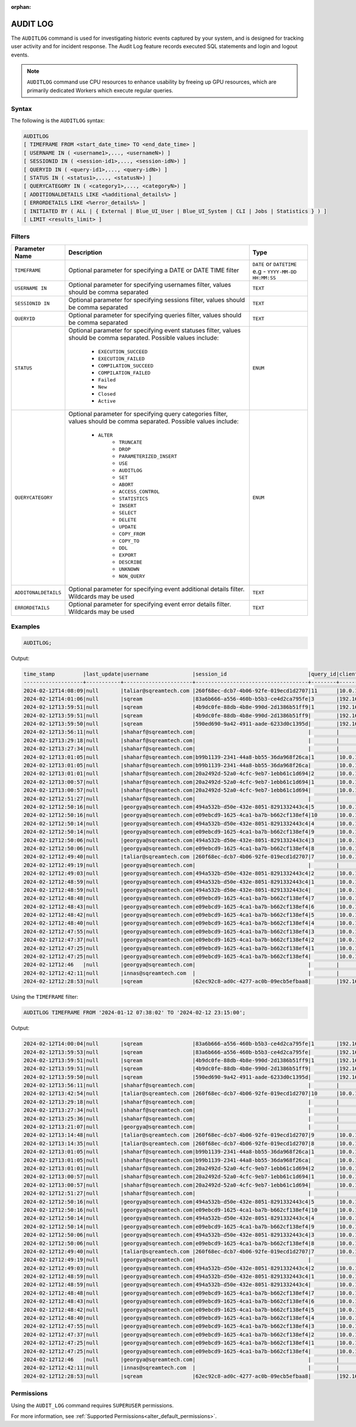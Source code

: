 :orphan:

.. _audit_log:

*****************
AUDIT LOG
*****************

The ``AUDITLOG`` command is used for investigating historic events captured by your system, and is designed for tracking user activity and for incident response. The Audit Log feature records executed SQL statements and login and logout events.

.. note:: ``AUDITLOG`` command use CPU resources to enhance usability by freeing up GPU resources, which are primarily dedicated Workers which execute regular queries.

Syntax
======

The following is the ``AUDITLOG`` syntax:

.. code-block:: postgres

   AUDITLOG
   [ TIMEFRAME FROM <start_date_time> TO <end_date_time> ]
   [ USERNAME IN ( <username1>,..., <usernameN>) ] 
   [ SESSIONID IN ( <session-id1>,..., <session-idN>) ] 
   [ QUERYID IN ( <query-id1>,..., <query-idN>) ]
   [ STATUS IN ( <status1>,..., <statusN>) ]
   [ QUERYCATEGORY IN ( <category1>,..., <categoryN>) ]
   [ ADDITIONALDETAILS LIKE <%additional_details%> ]
   [ ERRORDETAILS LIKE <%error_details%> ]
   [ INITIATED BY ( ALL | { External | Blue_UI_User | Blue_UI_System | CLI | Jobs | Statistics } ) ]
   [ LIMIT <results_limit> ]

Filters
=======

.. list-table:: 
   :widths: auto
   :header-rows: 1
   
   * - Parameter Name
     - Description
     - Type
   * - ``TIMEFRAME``
     - Optional parameter for specifying a DATE or DATE TIME filter   
     - ``DATE`` or ``DATETIME`` e.g - ``YYYY-MM-DD HH:MM:SS``
   * - ``USERNAME IN``
     - Optional parameter for specifying usernames filter, values should be comma separated
     - ``TEXT``
   * - ``SESSIONID IN``
     - Optional parameter for specifying sessions filter, values should be comma separated 
     - ``TEXT``
   * - ``QUERYID``
     - Optional parameter for specifying queries filter, values should be comma separated
     - ``TEXT``
   * - ``STATUS``
     - Optional parameter for specifying event statuses filter, values should be comma separated.
       Possible values include: 
        * ``EXECUTION_SUCCEED``
        * ``EXECUTION_FAILED``
        * ``COMPILATION_SUCCEED``
        * ``COMPILATION_FAILED``
        * ``Failed``
        * ``New``
        * ``Closed``
        * ``Active``
     - ``ENUM``
   * - ``QUERYCATEGORY``
     - Optional parameter for specifying query categories filter, values should be comma separated.
       Possible values include:
	    * ``ALTER``
		* ``TRUNCATE``
		* ``DROP``
		* ``PARAMETERIZED_INSERT``
		* ``USE``
		* ``AUDITLOG``
		* ``SET``
		* ``ABORT``
		* ``ACCESS_CONTROL``
		* ``STATISTICS``
		* ``INSERT``
		* ``SELECT``
		* ``DELETE``
		* ``UPDATE``
		* ``COPY_FROM``
		* ``COPY_TO``
		* ``DDL``
		* ``EXPORT``
		* ``DESCRIBE``
		* ``UNKNOWN``
		* ``NON_QUERY``
     - ``ENUM``
   * - ``ADDITONALDETAILS``
     - Optional parameter for specifying event additional details filter. Wildcards may be used
     - ``TEXT``
   * - ``ERRORDETAILS``
     - Optional parameter for specifying event error details filter. Wildcards may be used
     - ``TEXT``
  

Examples
========

.. code-block:: postgres

   AUDITLOG;
	  
Output:

.. code-block:: none

	time_stamp         |last_update|username              |session_id                          |query_id|client_ip_address|client_version     |status            |category      |additional_details                                                                                                                                                                                                                                             |error_details                                                                                                                                                                                                                                                  |tenant_id|initiated_by
	-------------------+-----------+----------------------+------------------------------------+--------+-----------------+-------------------+------------------+--------------+---------------------------------------------------------------------------------------------------------------------------------------------------------------------------------------------------------------------------------------------------------------+---------------------------------------------------------------------------------------------------------------------------------------------------------------------------------------------------------------------------------------------------------------+---------+------------+                                                                                 
	2024-02-12T14:08:09|null       |taliar@sqreamtech.com |260f68ec-dcb7-4b06-92fe-019ecd1d2707|11      |10.0.1.132       |SQream Node.js     |COMPLETE          |AUDITLOG      |AUDITLOG TIMEFRAME FROM '2023-09-12 07:38:02' TO '2023-09-12 23:15:00'                                                                                                                                                                                         |                                                                                                                                                                                                                                                               |tenant   |BLUE_UI_USER|
	2024-02-12T14:01:06|null       |sqream                |83a6b666-a556-460b-b5b3-ce4d2ca795fe|3       |192.168.0.156    |SQream JDBC v0.1.66|COMPLETE          |AUDITLOG      |AUDITLOG                                                                                                                                                                                                                                                       |                                                                                                                                                                                                                                                               |tenant   |EXTERNAL    |
	2024-02-12T13:59:51|null       |sqream                |4b9dc0fe-88db-4b8e-990d-2d1386b51ff9|1       |192.168.0.156    |SQream JDBC v0.1.66|COMPLETE          |DESCRIBE      |describe databases;                                                                                                                                                                                                                                            |                                                                                                                                                                                                                                                               |tenant   |EXTERNAL    |
	2024-02-12T13:59:51|null       |sqream                |4b9dc0fe-88db-4b8e-990d-2d1386b51ff9|        |192.168.0.156    |SQream JDBC v0.1.66|Active            |SESSION       |                                                                                                                                                                                                                                                               |                                                                                                                                                                                                                                                               |tenant   |EXTERNAL    |
	2024-02-12T13:59:50|null       |sqream                |590ed690-9a42-4911-aade-6233d0c1395d|        |192.168.0.156    |SQream JDBC v0.1.66|Active            |SESSION       |                                                                                                                                                                                                                                                               |                                                                                                                                                                                                                                                               |tenant   |EXTERNAL    |
	2024-02-12T13:56:11|null       |shaharf@sqreamtech.com|                                    |        |                 |API                |GET               |DASHBOARD     |Change Date:2024-02-05-->2024-02-12                                                                                                                                                                                                                            |                                                                                                                                                                                                                                                               |         |BLUE_UI_USER|
	2024-02-12T13:29:18|null       |shaharf@sqreamtech.com|                                    |        |                 |API                |GET               |DASHBOARD     |Change Date:2024-02-05-->2024-02-12                                                                                                                                                                                                                            |                                                                                                                                                                                                                                                               |         |BLUE_UI_USER|
	2024-02-12T13:27:34|null       |shaharf@sqreamtech.com|                                    |        |                 |API                |GET               |DASHBOARD     |Change Date:2024-02-05-->2024-02-12                                                                                                                                                                                                                            |                                                                                                                                                                                                                                                               |         |BLUE_UI_USER|
	2024-02-12T13:01:05|null       |shaharf@sqreamtech.com|b99b1139-2341-44a8-bb55-36da968f26ca|1       |10.0.1.132       |SQream Node.js     |COMPLETE          |SELECT        |SELECT * from "public"."customer"¶LIMIT 10000                                                                                                                                                                                                                  |                                                                                                                                                                                                                                                               |tenant   |BLUE_UI_USER|
	2024-02-12T13:01:05|null       |shaharf@sqreamtech.com|b99b1139-2341-44a8-bb55-36da968f26ca|        |10.0.1.132       |SQream Node.js     |Active            |SESSION       |                                                                                                                                                                                                                                                               |                                                                                                                                                                                                                                                               |tenant   |BLUE_UI_USER|
	2024-02-12T13:01:01|null       |shaharf@sqreamtech.com|20a2492d-52a0-4cfc-9eb7-1ebb61c1d694|2       |10.0.1.132       |SQream Node.js     |EXECUTION_SUCCEED |USE           |USE POOL SQream                                                                                                                                                                                                                                                |                                                                                                                                                                                                                                                               |tenant   |BLUE_UI_USER|
	2024-02-12T13:00:57|null       |shaharf@sqreamtech.com|20a2492d-52a0-4cfc-9eb7-1ebb61c1d694|1       |10.0.1.132       |SQream Node.js     |COMPILATION_FAILED|SELECT        |SELECT c_customer_sk, c_customer_id, c_current_cdemo_sk, c_current_hdemo_sk, c_current_addr_sk, c_first_shipto_date_sk, c_first_sales_date_sk, c_salutation, c_first_name, c_last_name, c_preferred_cust_flag, c_birth_day, c_birth_month, c_birth_year, c_birt|Error in compilation process: : Wrapped SqlParseException¶Cause: com.sqream.compiler.parser.impl.ParseException: Encountered "bool" at line 1, column 316.¶Was expecting one of:¶    "ARRAY" ...¶    "CASE" ...¶    "CAST" ...¶    "CLASSIFIER" ...¶    "CONVER|tenant   |BLUE_UI_USER|
	2024-02-12T13:00:57|null       |shaharf@sqreamtech.com|20a2492d-52a0-4cfc-9eb7-1ebb61c1d694|        |10.0.1.132       |SQream Node.js     |Active            |SESSION       |                                                                                                                                                                                                                                                               |                                                                                                                                                                                                                                                               |tenant   |BLUE_UI_USER|
	2024-02-12T12:51:27|null       |shaharf@sqreamtech.com|                                    |        |                 |API                |GET               |DASHBOARD     |Change Date:2024-02-05-->2024-02-12                                                                                                                                                                                                                            |                                                                                                                                                                                                                                                               |         |BLUE_UI_USER|
	2024-02-12T12:50:16|null       |georgya@sqreamtech.com|494a532b-d50e-432e-8051-8291332443c4|5       |10.0.1.132       |SQream Node.js     |EXECUTION_SUCCEED |USE           |USE POOL SQream                                                                                                                                                                                                                                                |                                                                                                                                                                                                                                                               |tenant   |BLUE_UI_USER|
	2024-02-12T12:50:16|null       |georgya@sqreamtech.com|e09ebcd9-1625-4ca1-ba7b-b662cf138ef4|10      |10.0.1.132       |SQream Node.js     |EXECUTION_SUCCEED |USE           |USE POOL SQream                                                                                                                                                                                                                                                |                                                                                                                                                                                                                                                               |tenant   |BLUE_UI_USER|
	2024-02-12T12:50:14|null       |georgya@sqreamtech.com|494a532b-d50e-432e-8051-8291332443c4|4       |10.0.1.132       |SQream Node.js     |EXECUTION_SUCCEED |USE           |USE POOL SQream                                                                                                                                                                                                                                                |                                                                                                                                                                                                                                                               |tenant   |BLUE_UI_USER|
	2024-02-12T12:50:14|null       |georgya@sqreamtech.com|e09ebcd9-1625-4ca1-ba7b-b662cf138ef4|9       |10.0.1.132       |SQream Node.js     |EXECUTION_SUCCEED |USE           |USE POOL SQream                                                                                                                                                                                                                                                |                                                                                                                                                                                                                                                               |tenant   |BLUE_UI_USER|
	2024-02-12T12:50:06|null       |georgya@sqreamtech.com|494a532b-d50e-432e-8051-8291332443c4|3       |10.0.1.132       |SQream Node.js     |EXECUTION_SUCCEED |USE           |USE POOL SQream                                                                                                                                                                                                                                                |                                                                                                                                                                                                                                                               |tenant   |BLUE_UI_USER|
	2024-02-12T12:50:06|null       |georgya@sqreamtech.com|e09ebcd9-1625-4ca1-ba7b-b662cf138ef4|8       |10.0.1.132       |SQream Node.js     |EXECUTION_SUCCEED |USE           |USE POOL SQream                                                                                                                                                                                                                                                |                                                                                                                                                                                                                                                               |tenant   |BLUE_UI_USER|
	2024-02-12T12:49:40|null       |taliar@sqreamtech.com |260f68ec-dcb7-4b06-92fe-019ecd1d2707|7       |10.0.1.132       |SQream Node.js     |COMPLETE          |DESCRIBE      |DESCRIBE SESSIONS                                                                                                                                                                                                                                              |                                                                                                                                                                                                                                                               |tenant   |BLUE_UI_USER|
	2024-02-12T12:49:19|null       |georgya@sqreamtech.com|                                    |        |                 |API                |GET               |DASHBOARD     |Change Date:2024-02-05-->2024-02-12                                                                                                                                                                                                                            |                                                                                                                                                                                                                                                               |         |BLUE_UI_USER|
	2024-02-12T12:49:03|null       |georgya@sqreamtech.com|494a532b-d50e-432e-8051-8291332443c4|2       |10.0.1.132       |SQream Node.js     |COMPLETE          |SELECT        |SELECT¶  l_returnflag,¶  l_linestatus,¶  Sum(Cast(l_quantity AS BIGINT)) AS sum_qty,¶  Sum(l_extendedprice / 100.0) AS sum_base_price,¶  Sum(l_extendedprice / 100.0 * (1 - l_discount / 100.0)) AS sum_disc_price,¶  Sum(¶    l_extendedprice / 100.0 * (1 - l|                                                                                                                                                                                                                                                               |tenant   |BLUE_UI_USER|
	2024-02-12T12:48:59|null       |georgya@sqreamtech.com|494a532b-d50e-432e-8051-8291332443c4|1       |10.0.1.132       |SQream Node.js     |EXECUTION_SUCCEED |USE           |USE POOL SQream                                                                                                                                                                                                                                                |                                                                                                                                                                                                                                                               |tenant   |BLUE_UI_USER|
	2024-02-12T12:48:59|null       |georgya@sqreamtech.com|494a532b-d50e-432e-8051-8291332443c4|        |10.0.1.132       |SQream Node.js     |Active            |SESSION       |                                                                                                                                                                                                                                                               |                                                                                                                                                                                                                                                               |tenant   |BLUE_UI_USER|
	2024-02-12T12:48:48|null       |georgya@sqreamtech.com|e09ebcd9-1625-4ca1-ba7b-b662cf138ef4|7       |10.0.1.132       |SQream Node.js     |EXECUTION_SUCCEED |USE           |USE POOL SQream                                                                                                                                                                                                                                                |                                                                                                                                                                                                                                                               |tenant   |BLUE_UI_USER|
	2024-02-12T12:48:43|null       |georgya@sqreamtech.com|e09ebcd9-1625-4ca1-ba7b-b662cf138ef4|6       |10.0.1.132       |SQream Node.js     |EXECUTION_SUCCEED |USE           |USE POOL SQream                                                                                                                                                                                                                                                |                                                                                                                                                                                                                                                               |tenant   |BLUE_UI_USER|
	2024-02-12T12:48:42|null       |georgya@sqreamtech.com|e09ebcd9-1625-4ca1-ba7b-b662cf138ef4|5       |10.0.1.132       |SQream Node.js     |EXECUTION_SUCCEED |USE           |USE POOL SQream                                                                                                                                                                                                                                                |                                                                                                                                                                                                                                                               |tenant   |BLUE_UI_USER|
	2024-02-12T12:48:40|null       |georgya@sqreamtech.com|e09ebcd9-1625-4ca1-ba7b-b662cf138ef4|4       |10.0.1.132       |SQream Node.js     |EXECUTION_SUCCEED |USE           |USE POOL SQream                                                                                                                                                                                                                                                |                                                                                                                                                                                                                                                               |tenant   |BLUE_UI_USER|
	2024-02-12T12:47:55|null       |georgya@sqreamtech.com|e09ebcd9-1625-4ca1-ba7b-b662cf138ef4|3       |10.0.1.132       |SQream Node.js     |COMPLETE          |SELECT        |SELECT¶  l_returnflag,¶  l_linestatus,¶  Sum(Cast(l_quantity AS BIGINT)) AS sum_qty,¶  Sum(l_extendedprice / 100.0) AS sum_base_price,¶  Sum(l_extendedprice / 100.0 * (1 - l_discount / 100.0)) AS sum_disc_price,¶  Sum(¶    l_extendedprice / 100.0 * (1 - l|                                                                                                                                                                                                                                                               |tenant   |BLUE_UI_USER|
	2024-02-12T12:47:37|null       |georgya@sqreamtech.com|e09ebcd9-1625-4ca1-ba7b-b662cf138ef4|2       |10.0.1.132       |SQream Node.js     |EXECUTION_SUCCEED |USE           |USE POOL bi                                                                                                                                                                                                                                                    |                                                                                                                                                                                                                                                               |tenant   |BLUE_UI_USER|
	2024-02-12T12:47:25|null       |georgya@sqreamtech.com|e09ebcd9-1625-4ca1-ba7b-b662cf138ef4|1       |10.0.1.132       |SQream Node.js     |COMPILATION_FAILED|USE           |USE POOL bi_pool                                                                                                                                                                                                                                               |Pool does not exist                                                                                                                                                                                                                                            |tenant   |BLUE_UI_USER|
	2024-02-12T12:47:25|null       |georgya@sqreamtech.com|e09ebcd9-1625-4ca1-ba7b-b662cf138ef4|        |10.0.1.132       |SQream Node.js     |Active            |SESSION       |                                                                                                                                                                                                                                                               |                                                                                                                                                                                                                                                               |tenant   |BLUE_UI_USER|
	2024-02-12T12:46   |null       |georgya@sqreamtech.com|                                    |        |                 |API                |GET               |DASHBOARD     |Change Date:2024-02-05-->2024-02-12                                                                                                                                                                                                                            |                                                                                                                                                                                                                                                               |         |BLUE_UI_USER|
	2024-02-12T12:42:11|null       |innas@sqreamtech.com  |                                    |        |                 |API                |GET               |DASHBOARD     |Change Date:2024-02-05-->2024-02-12                                                                                                                                                                                                                            |                                                                                                                                                                                                                                                               |         |BLUE_UI_USER|
	2024-02-12T12:28:53|null       |sqream                |62ec92c8-ad0c-4277-ac0b-09ecb5efbaa8|        |192.168.0.156    |SQream JDBC vnull  |Closed            |SESSION       |                                                                                                                                                                                                                                                               |                                                                                                                                                                                                                                                               |tenant   |CLI         |

Using the ``TIMEFRAME`` filter:

.. code-block:: postgres

  AUDITLOG TIMEFRAME FROM '2024-01-12 07:38:02' TO '2024-02-12 23:15:00';

Output:

.. code-block:: none

	2024-02-12T14:00:04|null       |sqream                |83a6b666-a556-460b-b5b3-ce4d2ca795fe|1       |192.168.0.156    |SQream JDBC v0.1.66|COMPLETE          |DESCRIBE      |DESCRIBE QUERY SESSION ID '437d4321-c4da-4dba-95b5-9a80cd093979' QUERY ID '4'                                                                                                                                                                                  |                                                                                                                                                                                                                                                               |tenant   |EXTERNAL    |
	2024-02-12T13:59:53|null       |sqream                |83a6b666-a556-460b-b5b3-ce4d2ca795fe|        |192.168.0.156    |SQream JDBC v0.1.66|Active            |SESSION       |                                                                                                                                                                                                                                                               |                                                                                                                                                                                                                                                               |tenant   |EXTERNAL    |
	2024-02-12T13:59:51|null       |sqream                |4b9dc0fe-88db-4b8e-990d-2d1386b51ff9|1       |192.168.0.156    |SQream JDBC v0.1.66|COMPLETE          |DESCRIBE      |describe databases;                                                                                                                                                                                                                                            |                                                                                                                                                                                                                                                               |tenant   |EXTERNAL    |
	2024-02-12T13:59:51|null       |sqream                |4b9dc0fe-88db-4b8e-990d-2d1386b51ff9|        |192.168.0.156    |SQream JDBC v0.1.66|Active            |SESSION       |                                                                                                                                                                                                                                                               |                                                                                                                                                                                                                                                               |tenant   |EXTERNAL    |
	2024-02-12T13:59:50|null       |sqream                |590ed690-9a42-4911-aade-6233d0c1395d|        |192.168.0.156    |SQream JDBC v0.1.66|Active            |SESSION       |                                                                                                                                                                                                                                                               |                                                                                                                                                                                                                                                               |tenant   |EXTERNAL    |
	2024-02-12T13:56:11|null       |shaharf@sqreamtech.com|                                    |        |                 |API                |GET               |DASHBOARD     |Change Date:2024-02-05-->2024-02-12                                                                                                                                                                                                                            |                                                                                                                                                                                                                                                               |         |BLUE_UI_USER|
	2024-02-12T13:42:54|null       |taliar@sqreamtech.com |260f68ec-dcb7-4b06-92fe-019ecd1d2707|10      |10.0.1.132       |SQream Node.js     |COMPLETE          |AUDITLOG      |AUDITLOG                                                                                                                                                                                                                                                       |                                                                                                                                                                                                                                                               |tenant   |BLUE_UI_USER|
	2024-02-12T13:29:18|null       |shaharf@sqreamtech.com|                                    |        |                 |API                |GET               |DASHBOARD     |Change Date:2024-02-05-->2024-02-12                                                                                                                                                                                                                            |                                                                                                                                                                                                                                                               |         |BLUE_UI_USER|
	2024-02-12T13:27:34|null       |shaharf@sqreamtech.com|                                    |        |                 |API                |GET               |DASHBOARD     |Change Date:2024-02-05-->2024-02-12                                                                                                                                                                                                                            |                                                                                                                                                                                                                                                               |         |BLUE_UI_USER|
	2024-02-12T13:25:36|null       |shaharf@sqreamtech.com|                                    |        |                 |API                |GET               |DASHBOARD     |Change Date:2024-02-05-->2024-02-12                                                                                                                                                                                                                            |                                                                                                                                                                                                                                                               |         |BLUE_UI_USER|
	2024-02-12T13:21:07|null       |georgya@sqreamtech.com|                                    |        |                 |API                |GET               |DASHBOARD     |Change Date:2024-02-05-->2024-02-12                                                                                                                                                                                                                            |                                                                                                                                                                                                                                                               |         |BLUE_UI_USER|
	2024-02-12T13:14:48|null       |taliar@sqreamtech.com |260f68ec-dcb7-4b06-92fe-019ecd1d2707|9       |10.0.1.132       |SQream Node.js     |COMPLETE          |DESCRIBE      |DESCRIBE SESSIONS INITIATED BY external                                                                                                                                                                                                                        |                                                                                                                                                                                                                                                               |tenant   |BLUE_UI_USER|
	2024-02-12T13:14:35|null       |taliar@sqreamtech.com |260f68ec-dcb7-4b06-92fe-019ecd1d2707|8       |10.0.1.132       |SQream Node.js     |COMPLETE          |DESCRIBE      |DESCRIBE SESSIONS INITIATED BY ALL                                                                                                                                                                                                                             |                                                                                                                                                                                                                                                               |tenant   |BLUE_UI_USER|
	2024-02-12T13:01:05|null       |shaharf@sqreamtech.com|b99b1139-2341-44a8-bb55-36da968f26ca|1       |10.0.1.132       |SQream Node.js     |COMPLETE          |SELECT        |SELECT * from "public"."customer"¶LIMIT 10000                                                                                                                                                                                                                  |                                                                                                                                                                                                                                                               |tenant   |BLUE_UI_USER|
	2024-02-12T13:01:05|null       |shaharf@sqreamtech.com|b99b1139-2341-44a8-bb55-36da968f26ca|        |10.0.1.132       |SQream Node.js     |Active            |SESSION       |                                                                                                                                                                                                                                                               |                                                                                                                                                                                                                                                               |tenant   |BLUE_UI_USER|
	2024-02-12T13:01:01|null       |shaharf@sqreamtech.com|20a2492d-52a0-4cfc-9eb7-1ebb61c1d694|2       |10.0.1.132       |SQream Node.js     |EXECUTION_SUCCEED |USE           |USE POOL SQream                                                                                                                                                                                                                                                |                                                                                                                                                                                                                                                               |tenant   |BLUE_UI_USER|
	2024-02-12T13:00:57|null       |shaharf@sqreamtech.com|20a2492d-52a0-4cfc-9eb7-1ebb61c1d694|1       |10.0.1.132       |SQream Node.js     |COMPILATION_FAILED|SELECT        |SELECT c_customer_sk, c_customer_id, c_current_cdemo_sk, c_current_hdemo_sk, c_current_addr_sk, c_first_shipto_date_sk, c_first_sales_date_sk, c_salutation, c_first_name, c_last_name, c_preferred_cust_flag, c_birth_day, c_birth_month, c_birth_year, c_birt|Error in compilation process: : Wrapped SqlParseException¶Cause: com.sqream.compiler.parser.impl.ParseException: Encountered "bool" at line 1, column 316.¶Was expecting one of:¶    "ARRAY" ...¶    "CASE" ...¶    "CAST" ...¶    "CLASSIFIER" ...¶    "CONVER|tenant   |BLUE_UI_USER|
	2024-02-12T13:00:57|null       |shaharf@sqreamtech.com|20a2492d-52a0-4cfc-9eb7-1ebb61c1d694|        |10.0.1.132       |SQream Node.js     |Active            |SESSION       |                                                                                                                                                                                                                                                               |                                                                                                                                                                                                                                                               |tenant   |BLUE_UI_USER|
	2024-02-12T12:51:27|null       |shaharf@sqreamtech.com|                                    |        |                 |API                |GET               |DASHBOARD     |Change Date:2024-02-05-->2024-02-12                                                                                                                                                                                                                            |                                                                                                                                                                                                                                                               |         |BLUE_UI_USER|
	2024-02-12T12:50:16|null       |georgya@sqreamtech.com|494a532b-d50e-432e-8051-8291332443c4|5       |10.0.1.132       |SQream Node.js     |EXECUTION_SUCCEED |USE           |USE POOL SQream                                                                                                                                                                                                                                                |                                                                                                                                                                                                                                                               |tenant   |BLUE_UI_USER|
	2024-02-12T12:50:16|null       |georgya@sqreamtech.com|e09ebcd9-1625-4ca1-ba7b-b662cf138ef4|10      |10.0.1.132       |SQream Node.js     |EXECUTION_SUCCEED |USE           |USE POOL SQream                                                                                                                                                                                                                                                |                                                                                                                                                                                                                                                               |tenant   |BLUE_UI_USER|
	2024-02-12T12:50:14|null       |georgya@sqreamtech.com|494a532b-d50e-432e-8051-8291332443c4|4       |10.0.1.132       |SQream Node.js     |EXECUTION_SUCCEED |USE           |USE POOL SQream                                                                                                                                                                                                                                                |                                                                                                                                                                                                                                                               |tenant   |BLUE_UI_USER|
	2024-02-12T12:50:14|null       |georgya@sqreamtech.com|e09ebcd9-1625-4ca1-ba7b-b662cf138ef4|9       |10.0.1.132       |SQream Node.js     |EXECUTION_SUCCEED |USE           |USE POOL SQream                                                                                                                                                                                                                                                |                                                                                                                                                                                                                                                               |tenant   |BLUE_UI_USER|
	2024-02-12T12:50:06|null       |georgya@sqreamtech.com|494a532b-d50e-432e-8051-8291332443c4|3       |10.0.1.132       |SQream Node.js     |EXECUTION_SUCCEED |USE           |USE POOL SQream                                                                                                                                                                                                                                                |                                                                                                                                                                                                                                                               |tenant   |BLUE_UI_USER|
	2024-02-12T12:50:06|null       |georgya@sqreamtech.com|e09ebcd9-1625-4ca1-ba7b-b662cf138ef4|8       |10.0.1.132       |SQream Node.js     |EXECUTION_SUCCEED |USE           |USE POOL SQream                                                                                                                                                                                                                                                |                                                                                                                                                                                                                                                               |tenant   |BLUE_UI_USER|
	2024-02-12T12:49:40|null       |taliar@sqreamtech.com |260f68ec-dcb7-4b06-92fe-019ecd1d2707|7       |10.0.1.132       |SQream Node.js     |COMPLETE          |DESCRIBE      |DESCRIBE SESSIONS                                                                                                                                                                                                                                              |                                                                                                                                                                                                                                                               |tenant   |BLUE_UI_USER|
	2024-02-12T12:49:19|null       |georgya@sqreamtech.com|                                    |        |                 |API                |GET               |DASHBOARD     |Change Date:2024-02-05-->2024-02-12                                                                                                                                                                                                                            |                                                                                                                                                                                                                                                               |         |BLUE_UI_USER|
	2024-02-12T12:49:03|null       |georgya@sqreamtech.com|494a532b-d50e-432e-8051-8291332443c4|2       |10.0.1.132       |SQream Node.js     |COMPLETE          |SELECT        |SELECT¶  l_returnflag,¶  l_linestatus,¶  Sum(Cast(l_quantity AS BIGINT)) AS sum_qty,¶  Sum(l_extendedprice / 100.0) AS sum_base_price,¶  Sum(l_extendedprice / 100.0 * (1 - l_discount / 100.0)) AS sum_disc_price,¶  Sum(¶    l_extendedprice / 100.0 * (1 - l|                                                                                                                                                                                                                                                               |tenant   |BLUE_UI_USER|
	2024-02-12T12:48:59|null       |georgya@sqreamtech.com|494a532b-d50e-432e-8051-8291332443c4|1       |10.0.1.132       |SQream Node.js     |EXECUTION_SUCCEED |USE           |USE POOL SQream                                                                                                                                                                                                                                                |                                                                                                                                                                                                                                                               |tenant   |BLUE_UI_USER|
	2024-02-12T12:48:59|null       |georgya@sqreamtech.com|494a532b-d50e-432e-8051-8291332443c4|        |10.0.1.132       |SQream Node.js     |Active            |SESSION       |                                                                                                                                                                                                                                                               |                                                                                                                                                                                                                                                               |tenant   |BLUE_UI_USER|
	2024-02-12T12:48:48|null       |georgya@sqreamtech.com|e09ebcd9-1625-4ca1-ba7b-b662cf138ef4|7       |10.0.1.132       |SQream Node.js     |EXECUTION_SUCCEED |USE           |USE POOL SQream                                                                                                                                                                                                                                                |                                                                                                                                                                                                                                                               |tenant   |BLUE_UI_USER|
	2024-02-12T12:48:43|null       |georgya@sqreamtech.com|e09ebcd9-1625-4ca1-ba7b-b662cf138ef4|6       |10.0.1.132       |SQream Node.js     |EXECUTION_SUCCEED |USE           |USE POOL SQream                                                                                                                                                                                                                                                |                                                                                                                                                                                                                                                               |tenant   |BLUE_UI_USER|
	2024-02-12T12:48:42|null       |georgya@sqreamtech.com|e09ebcd9-1625-4ca1-ba7b-b662cf138ef4|5       |10.0.1.132       |SQream Node.js     |EXECUTION_SUCCEED |USE           |USE POOL SQream                                                                                                                                                                                                                                                |                                                                                                                                                                                                                                                               |tenant   |BLUE_UI_USER|
	2024-02-12T12:48:40|null       |georgya@sqreamtech.com|e09ebcd9-1625-4ca1-ba7b-b662cf138ef4|4       |10.0.1.132       |SQream Node.js     |EXECUTION_SUCCEED |USE           |USE POOL SQream                                                                                                                                                                                                                                                |                                                                                                                                                                                                                                                               |tenant   |BLUE_UI_USER|
	2024-02-12T12:47:55|null       |georgya@sqreamtech.com|e09ebcd9-1625-4ca1-ba7b-b662cf138ef4|3       |10.0.1.132       |SQream Node.js     |COMPLETE          |SELECT        |SELECT¶  l_returnflag,¶  l_linestatus,¶  Sum(Cast(l_quantity AS BIGINT)) AS sum_qty,¶  Sum(l_extendedprice / 100.0) AS sum_base_price,¶  Sum(l_extendedprice / 100.0 * (1 - l_discount / 100.0)) AS sum_disc_price,¶  Sum(¶    l_extendedprice / 100.0 * (1 - l|                                                                                                                                                                                                                                                               |tenant   |BLUE_UI_USER|
	2024-02-12T12:47:37|null       |georgya@sqreamtech.com|e09ebcd9-1625-4ca1-ba7b-b662cf138ef4|2       |10.0.1.132       |SQream Node.js     |EXECUTION_SUCCEED |USE           |USE POOL bi                                                                                                                                                                                                                                                    |                                                                                                                                                                                                                                                               |tenant   |BLUE_UI_USER|
	2024-02-12T12:47:25|null       |georgya@sqreamtech.com|e09ebcd9-1625-4ca1-ba7b-b662cf138ef4|1       |10.0.1.132       |SQream Node.js     |COMPILATION_FAILED|USE           |USE POOL bi_pool                                                                                                                                                                                                                                               |Pool does not exist                                                                                                                                                                                                                                            |tenant   |BLUE_UI_USER|
	2024-02-12T12:47:25|null       |georgya@sqreamtech.com|e09ebcd9-1625-4ca1-ba7b-b662cf138ef4|        |10.0.1.132       |SQream Node.js     |Active            |SESSION       |                                                                                                                                                                                                                                                               |                                                                                                                                                                                                                                                               |tenant   |BLUE_UI_USER|
	2024-02-12T12:46   |null       |georgya@sqreamtech.com|                                    |        |                 |API                |GET               |DASHBOARD     |Change Date:2024-02-05-->2024-02-12                                                                                                                                                                                                                            |                                                                                                                                                                                                                                                               |         |BLUE_UI_USER|
	2024-02-12T12:42:11|null       |innas@sqreamtech.com  |                                    |        |                 |API                |GET               |DASHBOARD     |Change Date:2024-02-05-->2024-02-12                                                                                                                                                                                                                            |                                                                                                                                                                                                                                                               |         |BLUE_UI_USER|
	2024-02-12T12:28:53|null       |sqream                |62ec92c8-ad0c-4277-ac0b-09ecb5efbaa8|        |192.168.0.156    |SQream JDBC vnull  |Closed            |SESSION       |                                                                                                                                                                                                                                                               |                                                                                                                                                                                                                                                               |tenant   |CLI         |
   
Permissions
===========

Using the ``AUDIT_LOG`` command requires ``SUPERUSER`` permissions.

For more information, see :ref:`Supported Permissions<alter_default_permissions>`.